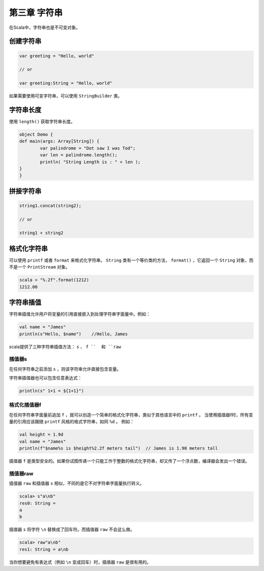 =============
第三章 字符串
=============

在Scala中，字符串也是不可变对象。

----------
创建字符串
----------

.. code-block:: scala
	
	var greeting = "Hello, world"

	// or

	var greeting:String = "Hello, world"


如果需要使用可变字符串，可以使用 ``StringBuilder`` 类。

-----------
字符串长度
-----------

使用 ``length()`` 获取字符串长度。

.. code-block:: scala
	
	object Demo {
    	def main(args: Array[String]) {
        	var palindrome = "Dot saw I was Tod";
        	var len = palindrome.length();
        	println( "String Length is : " + len );
    	}
	}


-------------
拼接字符串
-------------

.. code-block:: scala
	
	string1.concat(string2);

	// or

	string1 + string2


-------------
格式化字符串
-------------

可以使用 ``printf`` 或者 ``format`` 来格式化字符串。 ``String`` 类有一个等价类的方法， ``format()`` ，它返回一个 ``String`` 对象，而不是一个 ``PrintStream`` 对象。

.. code-block:: scala
	
	scala > "%.2f".format(1212)
	1212.00
	
----------
字符串插值
----------

字符串插值允许用户将变量的引用直接嵌入到处理字符串字面量中。例如：

.. code-block:: scala
	
	val name = "James"
	println(s"Hello, $name")    //Hello, James


scala提供了三种字符串插值方法： ``s`` 、 ``f ``  和 ``raw`` 

+++++++
插值器s
+++++++

在任何字符串之前添加 ``s`` ，则该字符串允许直接包含变量。

字符串插值器也可以包含任意表达式：


.. code-block:: scala

	println(s" 1+1 = ${1+1}")


++++++++++++++
格式化插值器f
++++++++++++++

在任何字符串字面量前追加 ``f`` ，就可以创造一个简单的格式化字符串，类似于其他语言中的 ``printf`` 。
当使用插值器f时，所有变量的引用应该跟随 ``printf`` 风格的格式字符串，如同 ``%d`` 。
例如：

.. code-block:: scala
	
	val height = 1.9d
	val name = "James"
	println(f"$name%s is $height%2.2f meters tail")  // James is 1.90 meters tall

插值器 ``f`` 是类型安全的。如果你试图传递一个只能工作于整数的格式化字符串，却又传了一个浮点数，编译器会发出一个错误。

+++++++++++
插值器raw
+++++++++++

插值器 ``raw`` 和插值器 ``s`` 相似，不同的是它不对字符串字面量执行转义。

.. code-block:: scala
	
	scala> s"a\nb"
	res0: String =
	a
	b

插值器 ``s`` 将字符 ``\n`` 替换成了回车符。而插值器 ``raw`` 不会这么做。

.. code-block:: scala
	
	scala> raw"a\nb"
	res1: String = a\nb

当你想要避免有表达式（例如 ``\n`` 变成回车）时，插值器 ``raw`` 是很有用的。 


